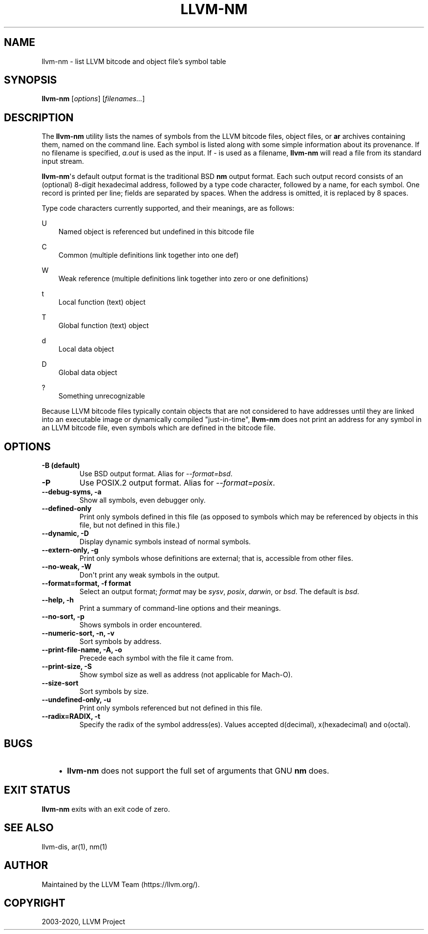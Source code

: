 .\" Man page generated from reStructuredText.
.
.TH "LLVM-NM" "1" "2020-04-22" "Apple Clang 11.0.3" "LLVM"
.SH NAME
llvm-nm \- list LLVM bitcode and object file's symbol table
.
.nr rst2man-indent-level 0
.
.de1 rstReportMargin
\\$1 \\n[an-margin]
level \\n[rst2man-indent-level]
level margin: \\n[rst2man-indent\\n[rst2man-indent-level]]
-
\\n[rst2man-indent0]
\\n[rst2man-indent1]
\\n[rst2man-indent2]
..
.de1 INDENT
.\" .rstReportMargin pre:
. RS \\$1
. nr rst2man-indent\\n[rst2man-indent-level] \\n[an-margin]
. nr rst2man-indent-level +1
.\" .rstReportMargin post:
..
.de UNINDENT
. RE
.\" indent \\n[an-margin]
.\" old: \\n[rst2man-indent\\n[rst2man-indent-level]]
.nr rst2man-indent-level -1
.\" new: \\n[rst2man-indent\\n[rst2man-indent-level]]
.in \\n[rst2man-indent\\n[rst2man-indent-level]]u
..
.SH SYNOPSIS
.sp
\fBllvm\-nm\fP [\fIoptions\fP] [\fIfilenames...\fP]
.SH DESCRIPTION
.sp
The \fBllvm\-nm\fP utility lists the names of symbols from the LLVM bitcode
files, object files, or \fBar\fP archives containing them, named on the
command line.  Each symbol is listed along with some simple information about
its provenance.  If no filename is specified, \fIa.out\fP is used as the input.
If \fI\-\fP is used as a filename, \fBllvm\-nm\fP will read a file from its
standard input stream.
.sp
\fBllvm\-nm\fP\(aqs default output format is the traditional BSD \fBnm\fP
output format.  Each such output record consists of an (optional) 8\-digit
hexadecimal address, followed by a type code character, followed by a name, for
each symbol.  One record is printed per line; fields are separated by spaces.
When the address is omitted, it is replaced by 8 spaces.
.sp
Type code characters currently supported, and their meanings, are as follows:
.sp
U
.INDENT 0.0
.INDENT 3.5
Named object is referenced but undefined in this bitcode file
.UNINDENT
.UNINDENT
.sp
C
.INDENT 0.0
.INDENT 3.5
Common (multiple definitions link together into one def)
.UNINDENT
.UNINDENT
.sp
W
.INDENT 0.0
.INDENT 3.5
Weak reference (multiple definitions link together into zero or one definitions)
.UNINDENT
.UNINDENT
.sp
t
.INDENT 0.0
.INDENT 3.5
Local function (text) object
.UNINDENT
.UNINDENT
.sp
T
.INDENT 0.0
.INDENT 3.5
Global function (text) object
.UNINDENT
.UNINDENT
.sp
d
.INDENT 0.0
.INDENT 3.5
Local data object
.UNINDENT
.UNINDENT
.sp
D
.INDENT 0.0
.INDENT 3.5
Global data object
.UNINDENT
.UNINDENT
.sp
?
.INDENT 0.0
.INDENT 3.5
Something unrecognizable
.UNINDENT
.UNINDENT
.sp
Because LLVM bitcode files typically contain objects that are not considered to
have addresses until they are linked into an executable image or dynamically
compiled "just\-in\-time", \fBllvm\-nm\fP does not print an address for any
symbol in an LLVM bitcode file, even symbols which are defined in the bitcode
file.
.SH OPTIONS
.INDENT 0.0
.TP
.B \-B    (default)
Use BSD output format.  Alias for \fI\-\-format=bsd\fP\&.
.UNINDENT
.INDENT 0.0
.TP
.B \-P
Use POSIX.2 output format.  Alias for \fI\-\-format=posix\fP\&.
.UNINDENT
.INDENT 0.0
.TP
.B \-\-debug\-syms, \-a
Show all symbols, even debugger only.
.UNINDENT
.INDENT 0.0
.TP
.B \-\-defined\-only
Print only symbols defined in this file (as opposed to
symbols which may be referenced by objects in this file, but not
defined in this file.)
.UNINDENT
.INDENT 0.0
.TP
.B \-\-dynamic, \-D
Display dynamic symbols instead of normal symbols.
.UNINDENT
.INDENT 0.0
.TP
.B \-\-extern\-only, \-g
Print only symbols whose definitions are external; that is, accessible
from other files.
.UNINDENT
.INDENT 0.0
.TP
.B \-\-no\-weak, \-W
Don\(aqt print any weak symbols in the output.
.UNINDENT
.INDENT 0.0
.TP
.B \-\-format=format, \-f format
Select an output format; \fIformat\fP may be \fIsysv\fP, \fIposix\fP, \fIdarwin\fP, or \fIbsd\fP\&.
The default is \fIbsd\fP\&.
.UNINDENT
.INDENT 0.0
.TP
.B \-\-help, \-h
Print a summary of command\-line options and their meanings.
.UNINDENT
.INDENT 0.0
.TP
.B \-\-no\-sort, \-p
Shows symbols in order encountered.
.UNINDENT
.INDENT 0.0
.TP
.B \-\-numeric\-sort, \-n, \-v
Sort symbols by address.
.UNINDENT
.INDENT 0.0
.TP
.B \-\-print\-file\-name, \-A, \-o
Precede each symbol with the file it came from.
.UNINDENT
.INDENT 0.0
.TP
.B \-\-print\-size, \-S
Show symbol size as well as address (not applicable for Mach\-O).
.UNINDENT
.INDENT 0.0
.TP
.B \-\-size\-sort
Sort symbols by size.
.UNINDENT
.INDENT 0.0
.TP
.B \-\-undefined\-only, \-u
Print only symbols referenced but not defined in this file.
.UNINDENT
.INDENT 0.0
.TP
.B \-\-radix=RADIX, \-t
Specify the radix of the symbol address(es). Values accepted d(decimal),
x(hexadecimal) and o(octal).
.UNINDENT
.SH BUGS
.INDENT 0.0
.INDENT 3.5
.INDENT 0.0
.IP \(bu 2
\fBllvm\-nm\fP does not support the full set of arguments that GNU
\fBnm\fP does.
.UNINDENT
.UNINDENT
.UNINDENT
.SH EXIT STATUS
.sp
\fBllvm\-nm\fP exits with an exit code of zero.
.SH SEE ALSO
.sp
llvm\-dis, ar(1), nm(1)
.SH AUTHOR
Maintained by the LLVM Team (https://llvm.org/).
.SH COPYRIGHT
2003-2020, LLVM Project
.\" Generated by docutils manpage writer.
.
